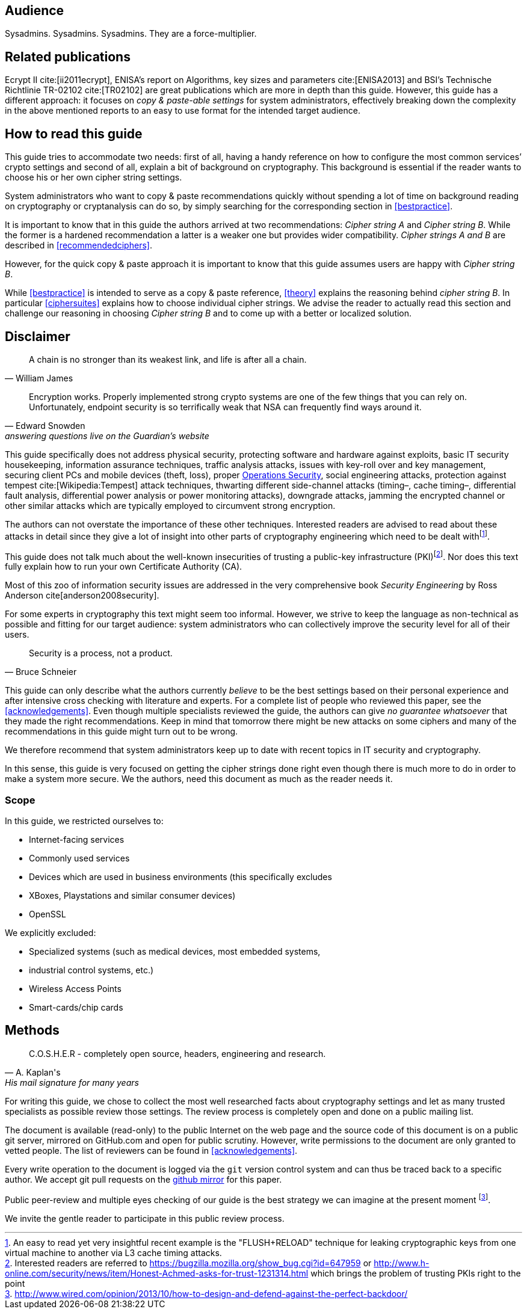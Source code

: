 [[audience]]
== Audience

Sysadmins. Sysadmins. Sysadmins. They are a force-multiplier.


[[relatedpublications]]
== Related publications

Ecrypt II cite:[ii2011ecrypt], ENISA’s report on Algorithms, key sizes and
parameters cite:[ENISA2013] and BSI’s Technische Richtlinie TR-02102 cite:[TR02102]
are great publications which are more in depth
than this guide. However, this guide has a different approach: it focuses on
_copy & paste-able settings_ for system administrators, effectively breaking
down the complexity in the above mentioned reports to an easy to use format for
the intended target audience.


[[how-read-this]]
== How to read this guide

This guide tries to accommodate two needs: first of all, having a handy
reference on how to configure the most common services’ crypto settings and
second of all, explain a bit of background on cryptography. This background is
essential if the reader wants to choose his or her own cipher string settings.

System administrators who want to copy & paste recommendations quickly without
spending a lot of time on background reading on cryptography or cryptanalysis
can do so, by simply searching for the corresponding section in <<bestpractice>>.

It is important to know that in this guide the authors arrived at two
recommendations: _Cipher string A_ and _Cipher string B_. While the former is a
hardened recommendation a latter is a weaker one but provides wider
compatibility. _Cipher strings A and B_ are described in <<recommendedciphers>>.

However, for the quick copy & paste approach it is important to know that this
guide assumes users are happy with _Cipher string B_.

While <<bestpractice>> is intended to serve as a copy & paste reference,
<<theory>> explains the reasoning behind _cipher string B_. In particular
<<ciphersuites>> explains how to choose individual cipher strings. We advise the
reader to actually read this section and challenge our reasoning in choosing
_Cipher string B_ and to come up with a better or localized solution.

// TODO: Verify eclipse image wasn't needed anymore


[[disclaimer]]
== Disclaimer

[quote,William James]
A chain is no stronger than its weakest link, and life is after all a chain.

[quote,Edward Snowden,answering questions live on the Guardian’s website]
Encryption works. Properly implemented strong crypto systems are one of the few
things that you can rely on. Unfortunately, endpoint security is so terrifically
weak that NSA can frequently find ways around it.

This guide specifically does not address physical security, protecting software
and hardware against exploits, basic IT security housekeeping, information
assurance techniques, traffic analysis attacks, issues with key-roll over and
key management, securing client PCs and mobile devices (theft, loss), proper
https://en.wikipedia.org/wiki/Operations_security[Operations Security], social
engineering attacks, protection against tempest cite:[Wikipedia:Tempest] attack techniques, thwarting
different side-channel attacks (timing–, cache timing–, differential fault
analysis, differential power analysis or power monitoring attacks), downgrade
attacks, jamming the encrypted channel or other similar attacks which are
typically employed to circumvent strong encryption.

// TODO: add cite:[yarom2013flush] after 'technique' inside footnote
The authors can not overstate the importance of these other techniques.
Interested readers are advised to read about these attacks in detail since they
give a lot of insight into other parts of cryptography engineering which need to
be dealt withfootnote:[An easy to read yet very insightful recent example is the
"FLUSH+RELOAD" technique for leaking cryptographic keys from one virtual machine
to another via L3 cache timing attacks.].

This guide does not talk much about the well-known insecurities of trusting a
public-key infrastructure (PKI)footnote:[Interested readers are referred to
https://bugzilla.mozilla.org/show_bug.cgi?id=647959 or
http://www.h-online.com/security/news/item/Honest-Achmed-asks-for-trust-1231314.html
which brings the problem of trusting PKIs right to the point]. Nor does this
text fully explain how to run your own Certificate Authority (CA).

Most of this zoo of information security issues are addressed in the very
comprehensive book _Security Engineering_ by Ross Anderson cite[anderson2008security].

For some experts in cryptography this text might seem too informal. However, we
strive to keep the language as non-technical as possible and fitting for our
target audience: system administrators who can collectively improve the security
level for all of their users.

[quote, Bruce Schneier]
Security is a process, not a product.

This guide can only describe what the authors currently _believe_ to be the best
settings based on their personal experience and after intensive cross checking
with literature and experts. For a complete list of people who reviewed this
paper, see the <<acknowledgements>>. Even though multiple specialists reviewed
the guide, the authors can give _no guarantee whatsoever_ that they made the
right recommendations. Keep in mind that tomorrow there might be new attacks on
some ciphers and many of the recommendations in this guide might turn out to be
wrong.

We therefore recommend that system administrators keep up to date with recent
topics in IT security and cryptography.

In this sense, this guide is very focused on getting the cipher strings done
right even though there is much more to do in order to make a system more
secure. We the authors, need this document as much as the reader needs it.

[[scope]]
=== Scope

In this guide, we restricted ourselves to:

* Internet-facing services
* Commonly used services
* Devices which are used in business environments (this specifically excludes
* XBoxes, Playstations and similar consumer devices)
* OpenSSL

We explicitly excluded:

* Specialized systems (such as medical devices, most embedded systems,
* industrial control systems, etc.)
* Wireless Access Points
* Smart-cards/chip cards


// [[motivation]]
// == Motivation


[[methods]]
== Methods

// TODO add link 'http://www.mavetju.org/mail/view_message.php?list=freebsd-current&id=947899&raw=yes' 
// TODO find new link, this one is broken
[quote, A. Kaplan's, 'His mail signature for many years']
C.O.S.H.E.R - completely open source, headers, engineering and research.

For writing this guide, we chose to collect the most well researched facts about
cryptography settings and let as many trusted specialists as possible review
those settings. The review process is completely open and done on a public
mailing list.

The document is available (read-only) to the public Internet on the web page and
the source code of this document is on a public git server, mirrored on
GitHub.com and open for public scrutiny. However, write permissions to the
document are only granted to vetted people. The list of reviewers can be found in <<acknowledgements>>.

Every write operation to the document is logged via the `git` version control
system and can thus be traced back to a specific author. We accept git pull
requests on the
https://github.com/BetterCrypto/Applied-Crypto-Hardening[github mirror] for
this paper.

Public peer-review and multiple eyes checking of our guide is the best strategy
we can imagine at the present moment
footnote:[http://www.wired.com/opinion/2013/10/how-to-design-and-defend-against-the-perfect-backdoor/].

We invite the gentle reader to participate in this public review process.


// [[conventions]]
// == Conventions

